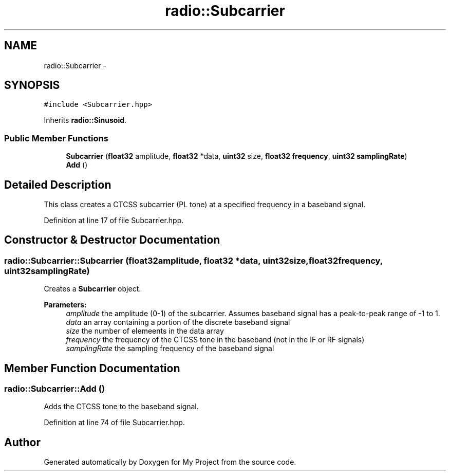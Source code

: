 .TH "radio::Subcarrier" 3 "Tue Mar 22 2016" "My Project" \" -*- nroff -*-
.ad l
.nh
.SH NAME
radio::Subcarrier \- 
.SH SYNOPSIS
.br
.PP
.PP
\fC#include <Subcarrier\&.hpp>\fP
.PP
Inherits \fBradio::Sinusoid\fP\&.
.SS "Public Member Functions"

.in +1c
.ti -1c
.RI "\fBSubcarrier\fP (\fBfloat32\fP amplitude, \fBfloat32\fP *data, \fBuint32\fP size, \fBfloat32\fP \fBfrequency\fP, \fBuint32\fP \fBsamplingRate\fP)"
.br
.ti -1c
.RI "\fBAdd\fP ()"
.br
.in -1c
.SH "Detailed Description"
.PP 
This class creates a CTCSS subcarrier (PL tone) at a specified frequency in a baseband signal\&. 
.PP
Definition at line 17 of file Subcarrier\&.hpp\&.
.SH "Constructor & Destructor Documentation"
.PP 
.SS "radio::Subcarrier::Subcarrier (\fBfloat32\fPamplitude, \fBfloat32\fP *data, \fBuint32\fPsize, \fBfloat32\fPfrequency, \fBuint32\fPsamplingRate)"
Creates a \fBSubcarrier\fP object\&.
.PP
\fBParameters:\fP
.RS 4
\fIamplitude\fP the amplitude (0-1) of the subcarrier\&. Assumes baseband signal has a peak-to-peak range of -1 to 1\&.
.br
\fIdata\fP an array containing a portion of the discrete baseband signal
.br
\fIsize\fP the number of elemeents in the data array
.br
\fIfrequency\fP the frequency of the CTCSS tone in the baseband (not in the IF or RF signals)
.br
\fIsamplingRate\fP the sampling frequency of the baseband signal 
.RE
.PP

.SH "Member Function Documentation"
.PP 
.SS "radio::Subcarrier::Add ()"
Adds the CTCSS tone to the baseband signal\&. 
.PP
Definition at line 74 of file Subcarrier\&.hpp\&.

.SH "Author"
.PP 
Generated automatically by Doxygen for My Project from the source code\&.
